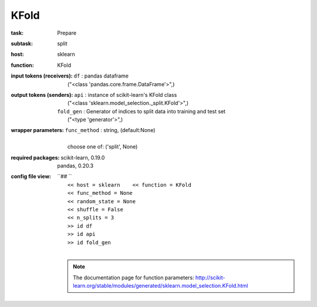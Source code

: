 .. _KFold:

KFold
======

:task:
    | Prepare

:subtask:
    | split

:host:
    | sklearn

:function:
    | KFold

:input tokens (receivers):
    | ``df`` : pandas dataframe
    |   ("<class 'pandas.core.frame.DataFrame'>",)

:output tokens (senders):
    | ``api`` : instance of scikit-learn's KFold class
    |   ("<class 'sklearn.model_selection._split.KFold'>",)
    | ``fold_gen`` : Generator of indices to split data into training and test set
    |   ("<type 'generator'>",)

:wrapper parameters:
    | ``func_method`` : string, (default:None)
    |   
    |   choose one of: ('split', None)

:required packages:
    | scikit-learn, 0.19.0
    | pandas, 0.20.3

:config file view:
    | ``## ``
    |   ``<< host = sklearn    << function = KFold``
    |   ``<< func_method = None``
    |   ``<< random_state = None``
    |   ``<< shuffle = False``
    |   ``<< n_splits = 3``
    |   ``>> id df``
    |   ``>> id api``
    |   ``>> id fold_gen``
    |
    .. note:: The documentation page for function parameters: http://scikit-learn.org/stable/modules/generated/sklearn.model_selection.KFold.html